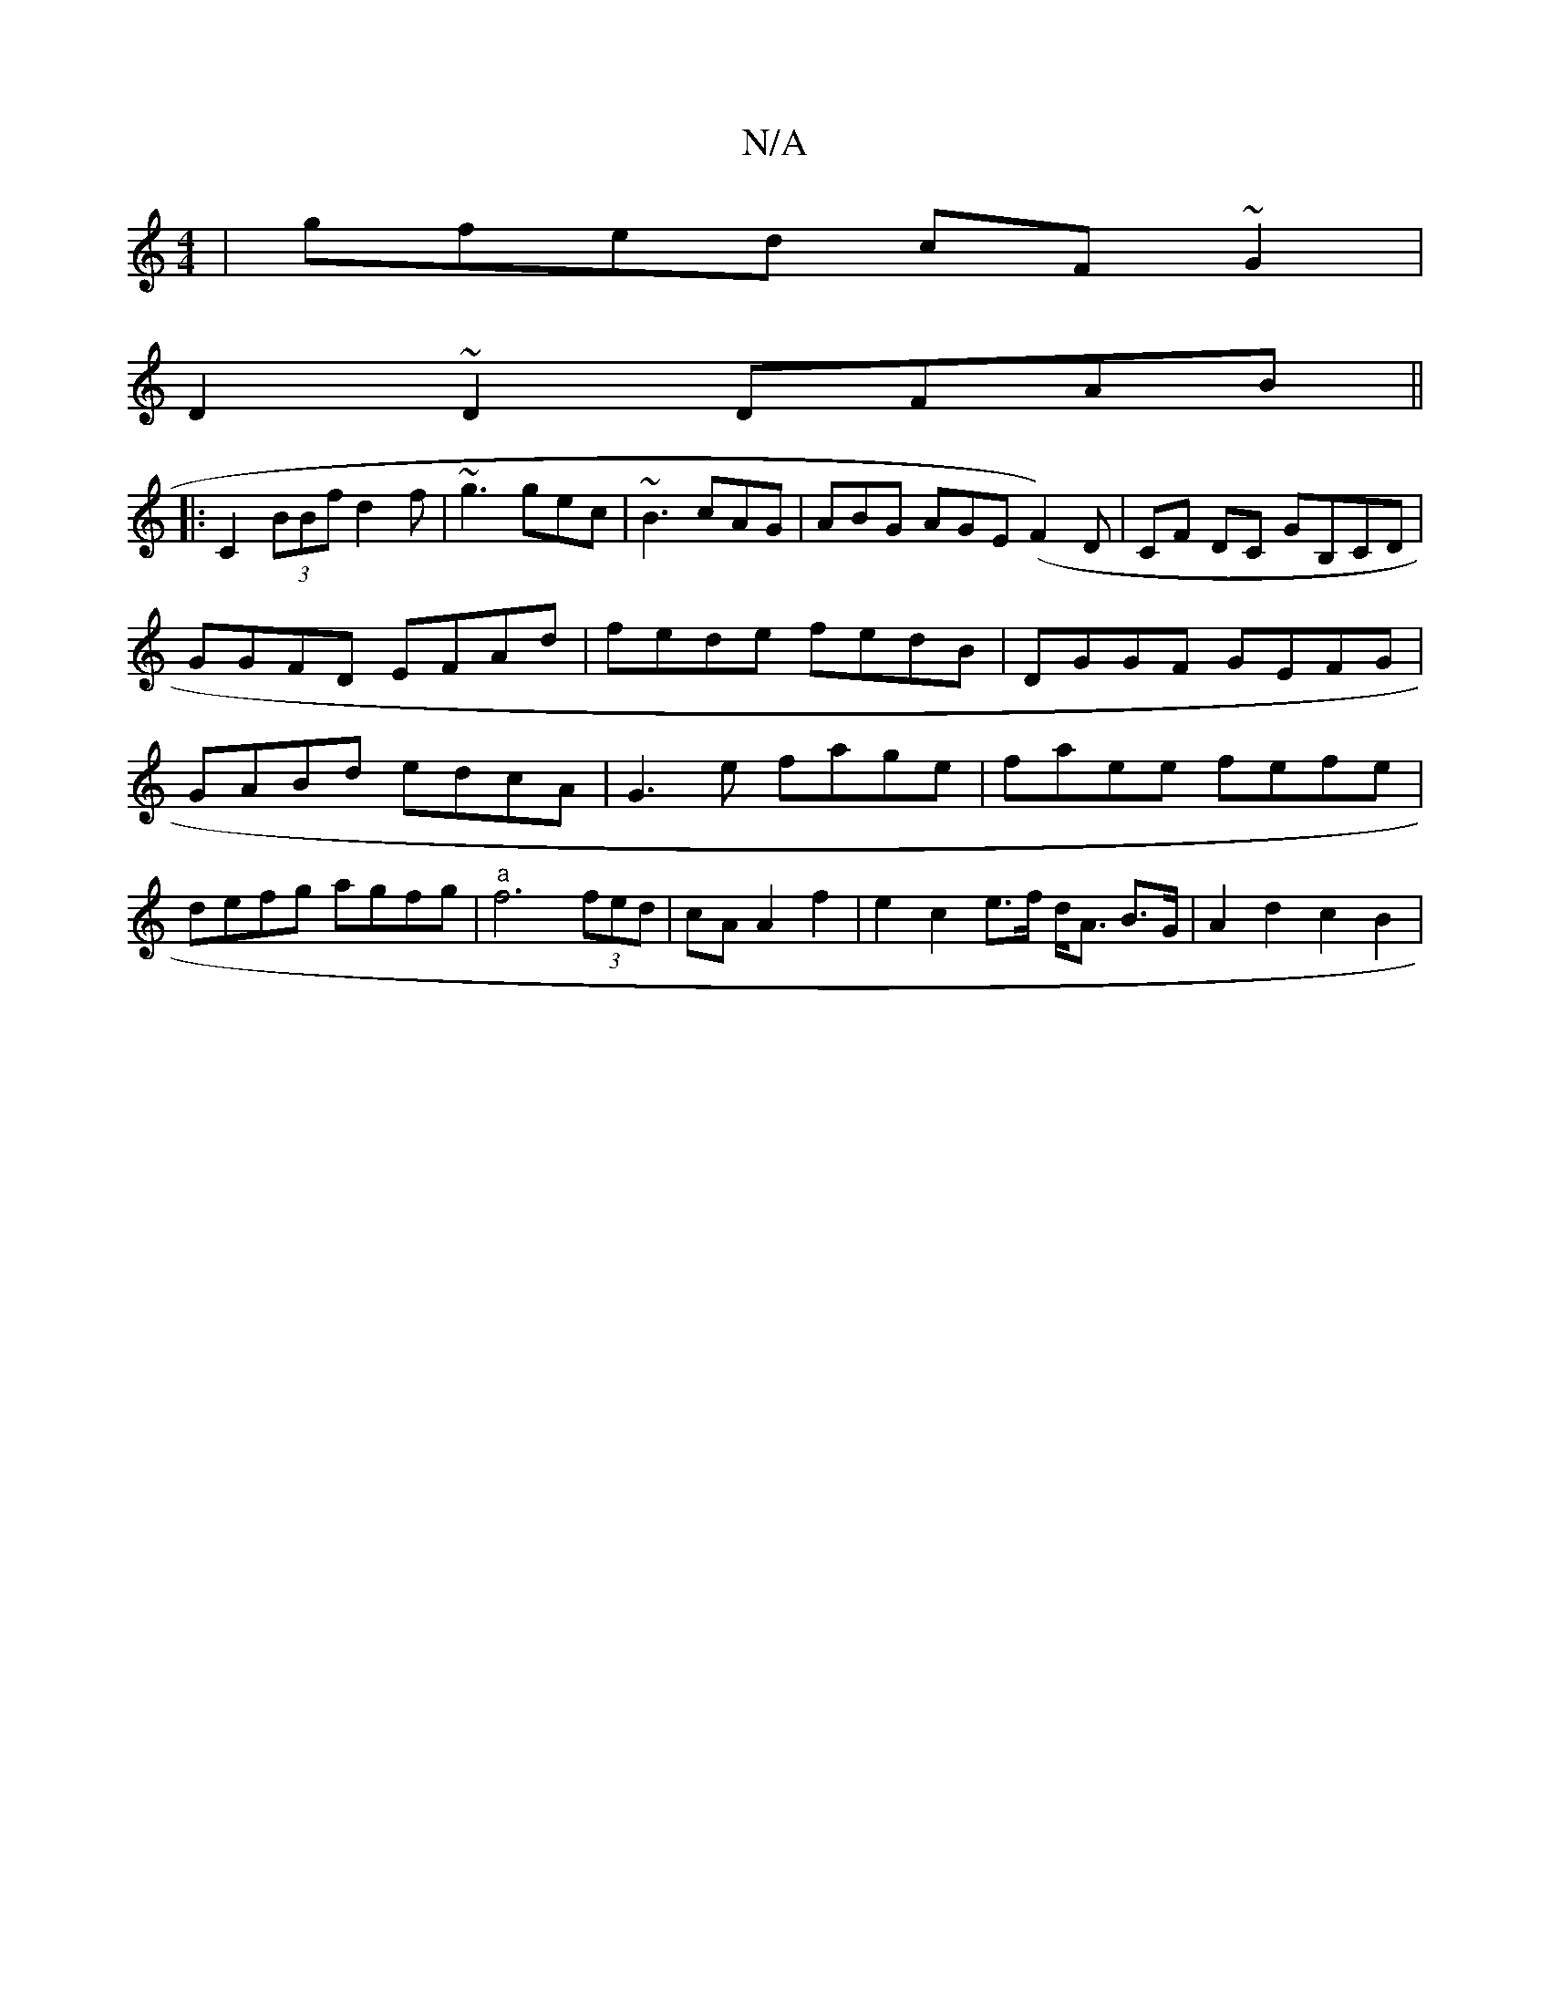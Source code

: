X:1
T:N/A
M:4/4
R:N/A
K:Cmajor
|gfed cF~G2|
D2~D2 DFAB||
|:C2(3BBf d2f|~g3 gec|~B3 cAG|ABG AGE (F2)D|CF DC GB,CD|GGFD EFAd|fede fedB|DGGF GEFG|GABd edcA|G3 e fage|faee fefe|defg agfg|"a"f6 (3fed|cA A2 f2|e2 c2 e>f d<A B>G|A2d2c2B2|